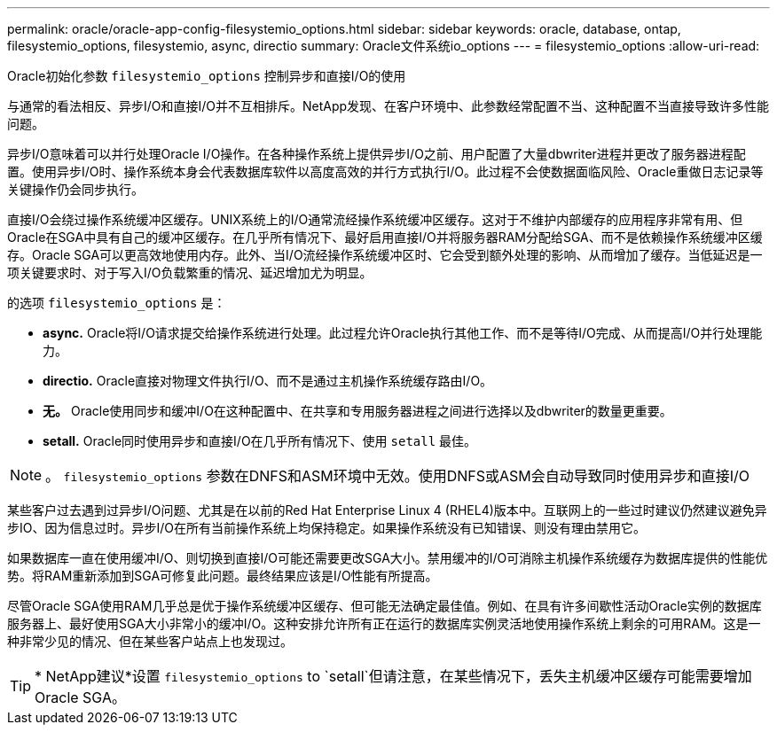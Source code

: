 ---
permalink: oracle/oracle-app-config-filesystemio_options.html 
sidebar: sidebar 
keywords: oracle, database, ontap, filesystemio_options, filesystemio, async, directio 
summary: Oracle文件系统io_options 
---
= filesystemio_options
:allow-uri-read: 


[role="lead"]
Oracle初始化参数 `filesystemio_options` 控制异步和直接I/O的使用

与通常的看法相反、异步I/O和直接I/O并不互相排斥。NetApp发现、在客户环境中、此参数经常配置不当、这种配置不当直接导致许多性能问题。

异步I/O意味着可以并行处理Oracle I/O操作。在各种操作系统上提供异步I/O之前、用户配置了大量dbwriter进程并更改了服务器进程配置。使用异步I/O时、操作系统本身会代表数据库软件以高度高效的并行方式执行I/O。此过程不会使数据面临风险、Oracle重做日志记录等关键操作仍会同步执行。

直接I/O会绕过操作系统缓冲区缓存。UNIX系统上的I/O通常流经操作系统缓冲区缓存。这对于不维护内部缓存的应用程序非常有用、但Oracle在SGA中具有自己的缓冲区缓存。在几乎所有情况下、最好启用直接I/O并将服务器RAM分配给SGA、而不是依赖操作系统缓冲区缓存。Oracle SGA可以更高效地使用内存。此外、当I/O流经操作系统缓冲区时、它会受到额外处理的影响、从而增加了缓存。当低延迟是一项关键要求时、对于写入I/O负载繁重的情况、延迟增加尤为明显。

的选项 `filesystemio_options` 是：

* *async.* Oracle将I/O请求提交给操作系统进行处理。此过程允许Oracle执行其他工作、而不是等待I/O完成、从而提高I/O并行处理能力。
* *directio.* Oracle直接对物理文件执行I/O、而不是通过主机操作系统缓存路由I/O。
* *无。* Oracle使用同步和缓冲I/O在这种配置中、在共享和专用服务器进程之间进行选择以及dbwriter的数量更重要。
* *setall.* Oracle同时使用异步和直接I/O在几乎所有情况下、使用 `setall` 最佳。



NOTE: 。 `filesystemio_options` 参数在DNFS和ASM环境中无效。使用DNFS或ASM会自动导致同时使用异步和直接I/O

某些客户过去遇到过异步I/O问题、尤其是在以前的Red Hat Enterprise Linux 4 (RHEL4)版本中。互联网上的一些过时建议仍然建议避免异步IO、因为信息过时。异步I/O在所有当前操作系统上均保持稳定。如果操作系统没有已知错误、则没有理由禁用它。

如果数据库一直在使用缓冲I/O、则切换到直接I/O可能还需要更改SGA大小。禁用缓冲的I/O可消除主机操作系统缓存为数据库提供的性能优势。将RAM重新添加到SGA可修复此问题。最终结果应该是I/O性能有所提高。

尽管Oracle SGA使用RAM几乎总是优于操作系统缓冲区缓存、但可能无法确定最佳值。例如、在具有许多间歇性活动Oracle实例的数据库服务器上、最好使用SGA大小非常小的缓冲I/O。这种安排允许所有正在运行的数据库实例灵活地使用操作系统上剩余的可用RAM。这是一种非常少见的情况、但在某些客户站点上也发现过。


TIP: * NetApp建议*设置 `filesystemio_options` to `setall`但请注意，在某些情况下，丢失主机缓冲区缓存可能需要增加Oracle SGA。
